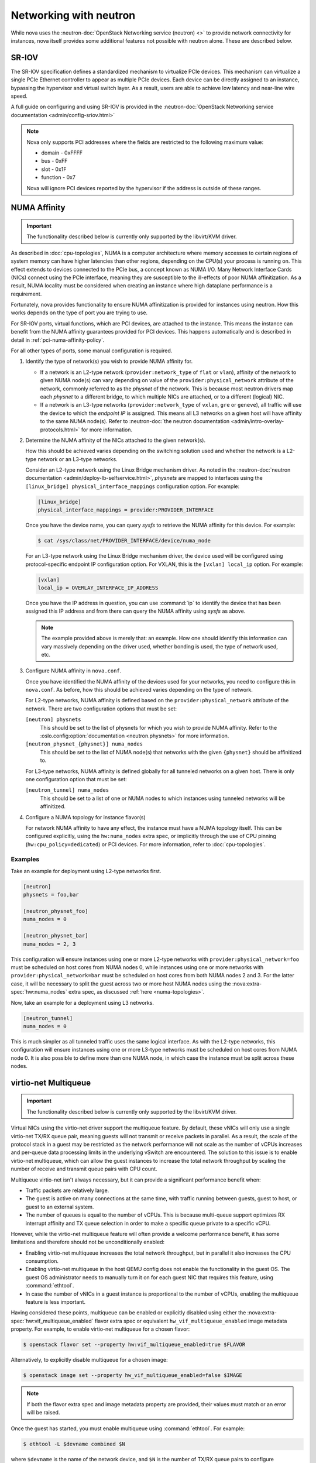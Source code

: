 =======================
Networking with neutron
=======================

While nova uses the :neutron-doc:`OpenStack Networking service (neutron) <>` to
provide network connectivity for instances, nova itself provides some
additional features not possible with neutron alone. These are described below.


SR-IOV
------

.. versionchanged:: 2014.2

   The feature described below was first introduced in the Juno release.

The SR-IOV specification defines a standardized mechanism to virtualize PCIe
devices. This mechanism can virtualize a single PCIe Ethernet controller to
appear as multiple PCIe devices. Each device can be directly assigned to an
instance, bypassing the hypervisor and virtual switch layer. As a result, users
are able to achieve low latency and near-line wire speed.

A full guide on configuring and using SR-IOV is provided in the
:neutron-doc:`OpenStack Networking service documentation
<admin/config-sriov.html>`

.. note::

   Nova only supports PCI addresses where the fields are restricted to the
   following maximum value:

   * domain - 0xFFFF
   * bus - 0xFF
   * slot - 0x1F
   * function - 0x7

   Nova will ignore PCI devices reported by the hypervisor if the address is
   outside of these ranges.

.. versionadded:: 25.0.0

   For information on creating servers with remotely-managed SR-IOV network
   interfaces of SmartNIC DPUs, refer to the relevant section in
   :neutron-doc:`Networking Guide <admin/ovn/smartnic_dpu>`.

   **Limitations**

   * Only VFs are supported and they must be tagged in the Nova Compute
     configuration in the ``passthrough_whitelist`` option as
     ``remote_managed: "true"``. There is no auto-discovery of this based
     on vendor and product IDs;
   * Either VF or its respective PF must expose a PCI VPD capability with a
     unique card serial number according to the PCI/PCIe specifications
     (see `the Libvirt docs <https://libvirt.org/drvnodedev.html#VPDCap>`_ to
     get an example of how VPD data is represented and what to expect). If
     this is not the case, those devices will not appear in allocation pools;
   * Only the Libvirt driver is capable of supporting this feature at the
     time of writing;
   * The support for VPD capability handling in Libvirt was added in release
     `7.9.0 <https://libvirt.org/news.html#v7-9-0-2021-11-01>`_ - older
     versions are not supported by this feature;
   * All compute nodes must be upgraded to the Yoga release in order for
     scheduling of nodes with ``VNIC_TYPE_REMOTE_MANAGED`` ports to succeed;
   * The same limitations apply to operations like live migration as with
     `legacy SR-IOV ports <https://docs.openstack.org/neutron/latest/admin/config-sriov.html#known-limitations>`_;
   * Clearing a VLAN by programming VLAN 0 must not result in errors in the
     VF kernel driver at the compute host. Before v8.1.0 Libvirt clears
     a VLAN by programming VLAN 0 before passing a VF through to the guest
     which may result in an error depending on your driver and kernel version
     (see, for example, `this bug <https://bugs.launchpad.net/ubuntu/+source/linux/+bug/1957753>`_
     which discusses a case relevant to one driver). As of Libvirt v8.1.0,
     EPERM errors encountered while programming VLAN 0 are ignored if
     VLAN clearning is not explicitly requested in the device XML (i.e.
     VLAN 0 is not specified explicitly).

NUMA Affinity
-------------

.. versionadded:: 18.0.0

   The feature described below was first introduced in the Rocky release.

.. important::

   The functionality described below is currently only supported by the
   libvirt/KVM driver.

As described in :doc:`cpu-topologies`, NUMA is a computer architecture where
memory accesses to certain regions of system memory can have higher latencies
than other regions, depending on the CPU(s) your process is running on. This
effect extends to devices connected to the PCIe bus, a concept known as NUMA
I/O. Many Network Interface Cards (NICs) connect using the PCIe interface,
meaning they are susceptible to the ill-effects of poor NUMA affinitization. As
a result, NUMA locality must be considered when creating an instance where high
dataplane performance is a requirement.

Fortunately, nova provides functionality to ensure NUMA affinitization is
provided for instances using neutron. How this works depends on the type of
port you are trying to use.

For SR-IOV ports, virtual functions, which are PCI devices, are attached to the
instance. This means the instance can benefit from the NUMA affinity guarantees
provided for PCI devices. This happens automatically and is described in detail
in :ref:`pci-numa-affinity-policy`.

For all other types of ports, some manual configuration is required.

#. Identify the type of network(s) you wish to provide NUMA affinity for.

   - If a network is an L2-type network (``provider:network_type`` of ``flat``
     or ``vlan``), affinity of the network to given NUMA node(s) can vary
     depending on value of the ``provider:physical_network`` attribute of the
     network, commonly referred to as the *physnet* of the network. This is
     because most neutron drivers map each *physnet* to a different bridge, to
     which multiple NICs are attached, or to a different (logical) NIC.

   - If a network is an L3-type networks (``provider:network_type`` of
     ``vxlan``, ``gre`` or ``geneve``), all traffic will use the device to
     which the *endpoint IP* is assigned. This means all L3 networks on a given
     host will have affinity to the same NUMA node(s). Refer to
     :neutron-doc:`the neutron documentation
     <admin/intro-overlay-protocols.html>` for more information.

#. Determine the NUMA affinity of the NICs attached to the given network(s).

   How this should be achieved varies depending on the switching solution used
   and whether the network is a L2-type network or an L3-type networks.

   Consider an L2-type network using the Linux Bridge mechanism driver. As
   noted in the :neutron-doc:`neutron documentation
   <admin/deploy-lb-selfservice.html>`, *physnets* are mapped to interfaces
   using the ``[linux_bridge] physical_interface_mappings`` configuration
   option. For example:

   .. code-block:: ini

      [linux_bridge]
      physical_interface_mappings = provider:PROVIDER_INTERFACE

   Once you have the device name, you can query *sysfs* to retrieve the NUMA
   affinity for this device. For example:

   .. code-block:: shell

      $ cat /sys/class/net/PROVIDER_INTERFACE/device/numa_node

   For an L3-type network using the Linux Bridge mechanism driver, the device
   used will be configured using protocol-specific endpoint IP configuration
   option. For VXLAN, this is the ``[vxlan] local_ip`` option. For example:

   .. code-block:: ini

      [vxlan]
      local_ip = OVERLAY_INTERFACE_IP_ADDRESS

   Once you have the IP address in question, you can use :command:`ip` to
   identify the device that has been assigned this IP address and from there
   can query the NUMA affinity using *sysfs* as above.

   .. note::

      The example provided above is merely that: an example. How one should
      identify this information can vary massively depending on the driver
      used, whether bonding is used, the type of network used, etc.

#. Configure NUMA affinity in ``nova.conf``.

   Once you have identified the NUMA affinity of the devices used for your
   networks, you need to configure this in ``nova.conf``. As before, how this
   should be achieved varies depending on the type of network.

   For L2-type networks, NUMA affinity is defined based on the
   ``provider:physical_network`` attribute of the network. There are two
   configuration options that must be set:

   ``[neutron] physnets``
     This should be set to the list of physnets for which you wish to provide
     NUMA affinity. Refer to the :oslo.config:option:`documentation
     <neutron.physnets>` for more information.

   ``[neutron_physnet_{physnet}] numa_nodes``
     This should be set to the list of NUMA node(s) that networks with the
     given ``{physnet}`` should be affinitized to.

   For L3-type networks, NUMA affinity is defined globally for all tunneled
   networks on a given host. There is only one configuration option that must
   be set:

   ``[neutron_tunnel] numa_nodes``
     This should be set to a list of one or NUMA nodes to which instances using
     tunneled networks will be affinitized.

#. Configure a NUMA topology for instance flavor(s)

   For network NUMA affinity to have any effect, the instance must have a NUMA
   topology itself. This can be configured explicitly, using the
   ``hw:numa_nodes`` extra spec, or implicitly through the use of CPU pinning
   (``hw:cpu_policy=dedicated``) or PCI devices. For more information, refer to
   :doc:`cpu-topologies`.

Examples
~~~~~~~~

Take an example for deployment using L2-type networks first.

.. code-block:: ini

   [neutron]
   physnets = foo,bar

   [neutron_physnet_foo]
   numa_nodes = 0

   [neutron_physnet_bar]
   numa_nodes = 2, 3

This configuration will ensure instances using one or more L2-type networks
with ``provider:physical_network=foo`` must be scheduled on host cores from
NUMA nodes 0, while instances using one or more networks with
``provider:physical_network=bar`` must be scheduled on host cores from both
NUMA nodes 2 and 3. For the latter case, it will be necessary to split the
guest across two or more host NUMA nodes using the
:nova:extra-spec:`hw:numa_nodes` extra spec, as discussed :ref:`here
<numa-topologies>`.

Now, take an example for a deployment using L3 networks.

.. code-block:: ini

   [neutron_tunnel]
   numa_nodes = 0

This is much simpler as all tunneled traffic uses the same logical interface.
As with the L2-type networks, this configuration will ensure instances using
one or more L3-type networks must be scheduled on host cores from NUMA node 0.
It is also possible to define more than one NUMA node, in which case the
instance must be split across these nodes.


virtio-net Multiqueue
---------------------

.. versionadded:: 12.0.0 (Liberty)

.. versionchanged:: 25.0.0 (Yoga)

   Support for configuring multiqueue via the ``hw:vif_multiqueue_enabled``
   flavor extra spec was introduced in the Yoga (25.0.0) release.

.. important::

   The functionality described below is currently only supported by the
   libvirt/KVM driver.

Virtual NICs using the virtio-net driver support the multiqueue feature. By
default, these vNICs will only use a single virtio-net TX/RX queue pair,
meaning guests will not transmit or receive packets in parallel. As a result,
the scale of the protocol stack in a guest may be restricted as the network
performance will not scale as the number of vCPUs increases and per-queue data
processing limits in the underlying vSwitch are encountered. The solution to
this issue is to enable virtio-net multiqueue, which can allow the guest
instances to increase the total network throughput by scaling the number of
receive and transmit queue pairs with CPU count.

Multiqueue virtio-net isn't always necessary, but it can provide a significant
performance benefit when:

- Traffic packets are relatively large.
- The guest is active on many connections at the same time, with traffic
  running between guests, guest to host, or guest to an external system.
- The number of queues is equal to the number of vCPUs. This is because
  multi-queue support optimizes RX interrupt affinity and TX queue selection in
  order to make a specific queue private to a specific vCPU.

However, while the virtio-net multiqueue feature will often provide a welcome
performance benefit, it has some limitations and therefore should not be
unconditionally enabled:

- Enabling virtio-net multiqueue increases the total network throughput, but in
  parallel it also increases the CPU consumption.
- Enabling virtio-net multiqueue in the host QEMU config does not enable the
  functionality in the guest OS. The guest OS administrator needs to manually
  turn it on for each guest NIC that requires this feature, using
  :command:`ethtool`.
- In case the number of vNICs in a guest instance is proportional to the number
  of vCPUs, enabling the multiqueue feature is less important.

Having considered these points, multiqueue can be enabled or explicitly
disabled using either the :nova:extra-spec:`hw:vif_multiqueue_enabled` flavor
extra spec or equivalent ``hw_vif_multiqueue_enabled`` image metadata property.
For example, to enable virtio-net multiqueue for a chosen flavor:

.. code-block:: bash

    $ openstack flavor set --property hw:vif_multiqueue_enabled=true $FLAVOR

Alternatively, to explicitly disable multiqueue for a chosen image:

.. code-block:: bash

    $ openstack image set --property hw_vif_multiqueue_enabled=false $IMAGE

.. note::

    If both the flavor extra spec and image metadata property are provided,
    their values must match or an error will be raised.

Once the guest has started, you must enable multiqueue using
:command:`ethtool`. For example:

.. code-block:: bash

    $ ethtool -L $devname combined $N

where ``$devname`` is the name of the network device, and ``$N`` is the number
of TX/RX queue pairs to configure corresponding to the number of instance
vCPUs. Alternatively, you can configure this persistently using udev. For
example, to configure four TX/RX queue pairs for network device ``eth0``:

.. code-block:: bash

    # cat /etc/udev/rules.d/50-ethtool.rules
    ACTION=="add", SUBSYSTEM=="net", NAME=="eth0", RUN+="/sbin/ethtool -L eth0 combined 4"

For more information on this feature, refer to the `original spec`__.

.. __: https://specs.openstack.org/openstack/nova-specs/specs/liberty/implemented/libvirt-virtiomq.html
